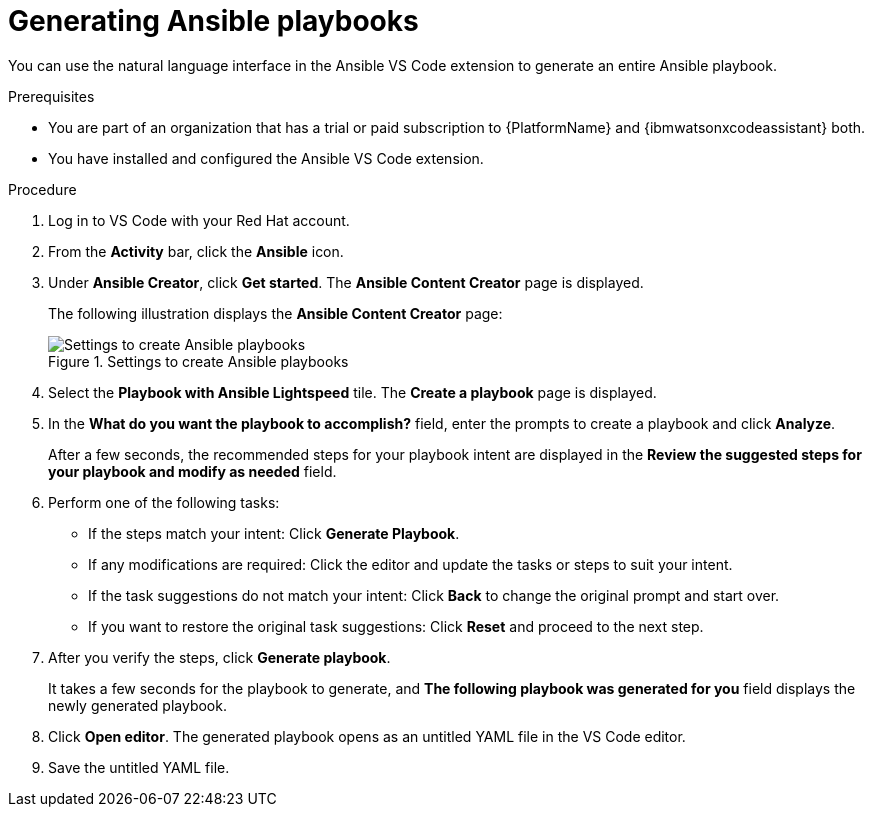 :_content-type: PROCEDURE

[id="generate-playbook_{context}"]

= Generating Ansible playbooks

You can use the natural language interface in the Ansible VS Code extension to generate an entire Ansible playbook.

.Prerequisites

* You are part of an organization that has a trial or paid subscription to {PlatformName} and {ibmwatsonxcodeassistant} both.
* You have installed and configured the Ansible VS Code extension. 

.Procedure

. Log in to VS Code with your Red Hat account.
. From the *Activity* bar, click the *Ansible* icon. 
. Under *Ansible Creator*, click *Get started*.  The *Ansible Content Creator* page is displayed. 
+
The following illustration displays the *Ansible Content Creator* page:
+
.Settings to create Ansible playbooks
[.thumb]
image::lightspeed-create-ansible-content.png[Settings to create Ansible playbooks]

. Select the *Playbook with Ansible Lightspeed* tile. The *Create a playbook* page is displayed.

. In the *What do you want the playbook to accomplish?* field, enter the prompts to create a playbook and click *Analyze*.
+
After a few seconds, the recommended steps for your playbook intent are displayed in the *Review the suggested steps for your playbook and modify as needed* field.

. Perform one of the following tasks:

** If the steps match your intent: Click *Generate Playbook*.
** If any modifications are required: Click the editor and update the tasks or steps to suit your intent. 
** If the task suggestions do not match your intent: Click *Back* to change the original prompt and start over.
** If you want to restore the original task suggestions: Click *Reset* and proceed to the next step. 

. After you verify the steps, click *Generate playbook*. 
+
It takes a few seconds for the playbook to generate, and *The following playbook was generated for you* field displays the newly generated playbook.

. Click *Open editor*. The generated playbook opens as an untitled YAML file in the VS Code editor.

. Save the untitled YAML file.  


